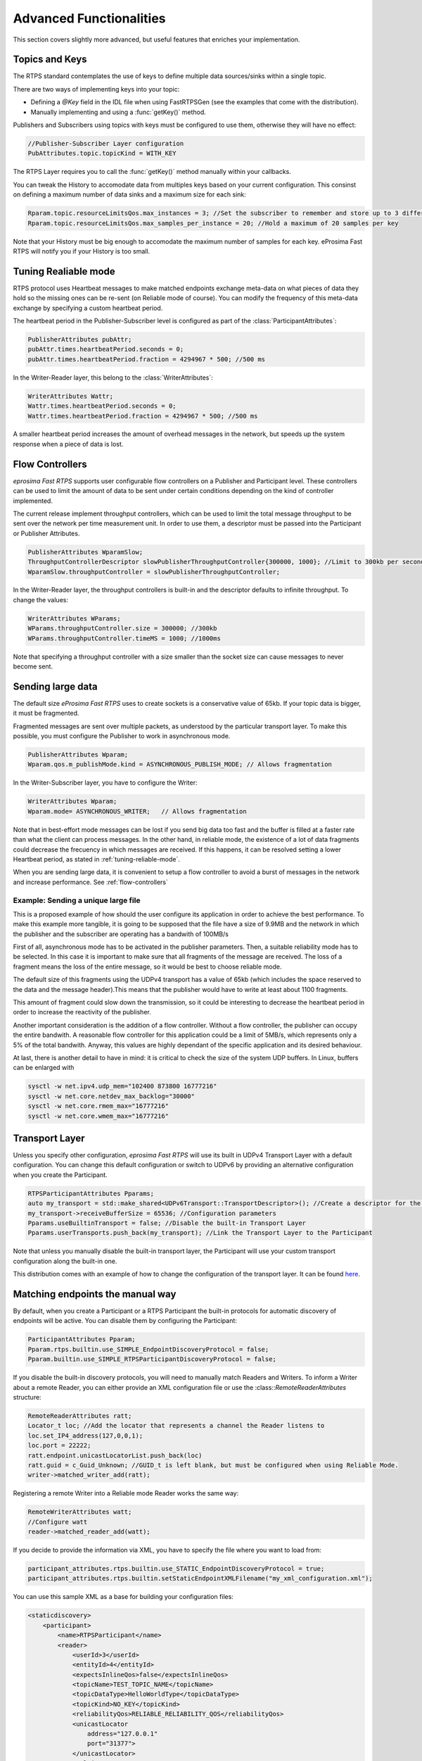 Advanced Functionalities
========================


This section covers slightly more advanced, but useful features that enriches your implementation.


Topics and Keys
---------------

The RTPS standard contemplates the use of keys to define multiple data sources/sinks within a single topic.

There are two ways of implementing keys into your topic:

* Defining a `@Key` field in the IDL file when using FastRTPSGen (see the examples that come with the distribution).
* Manually implementing and using a :func:`getKey()` method.

Publishers and Subscribers using topics with keys must be configured to use them, otherwise they will have no effect:

.. code-block:: c++

    //Publisher-Subscriber Layer configuration
    PubAttributes.topic.topicKind = WITH_KEY

The RTPS Layer requires you to call the :func:`getKey()` method manually within your callbacks.

You can tweak the History to accomodate data from multiples keys based on your current configuration. This consinst on defining a maximum number of data sinks and a maximum size for each sink:

.. code-block:: c++

	Rparam.topic.resourceLimitsQos.max_instances = 3; //Set the subscriber to remember and store up to 3 different keys
	Rparam.topic.resourceLimitsQos.max_samples_per_instance = 20; //Hold a maximum of 20 samples per key

Note that your History must be big enough to accomodate the maximum number of samples for each key. eProsima Fast RTPS will notify you if your History is too small.

.. _tuning-reliable-mode:

Tuning Realiable mode
---------------------

RTPS protocol uses Heartbeat messages to make matched endpoints exchange meta-data on what pieces of data
they hold so the missing ones can be re-sent (on Reliable mode of course).
You can modify the frequency of this meta-data exchange by specifying a custom heartbeat period.

The heartbeat period in the Publisher-Subscriber level is configured as part of the :class:`ParticipantAttributes`:

.. code-block:: c++

    PublisherAttributes pubAttr;
    pubAttr.times.heartbeatPeriod.seconds = 0;
    pubAttr.times.heartbeatPeriod.fraction = 4294967 * 500; //500 ms

In the Writer-Reader layer, this belong to the :class:`WriterAttributes`:

.. code-block:: c++

    WriterAttributes Wattr;
    Wattr.times.heartbeatPeriod.seconds = 0;
    Wattr.times.heartbeatPeriod.fraction = 4294967 * 500; //500 ms

A smaller heartbeat period increases the amount of overhead messages in the network,
but speeds up the system response when a piece of data is lost.

.. _flow-controllers:

Flow Controllers
----------------

*eprosima Fast RTPS* supports user configurable flow controllers on a Publisher and Participant level. These
controllers can be used to limit the amount of data to be sent under certain conditions depending on the
kind of controller implemented.

The current release implement throughput controllers, which can be used to limit the total message throughput to be sent
over the network per time measurement unit. In order to use them, a descriptor must be passed into the Participant
or Publisher Attributes.

.. code-block:: c++

    PublisherAttributes WparamSlow;
    ThroughputControllerDescriptor slowPublisherThroughputController{300000, 1000}; //Limit to 300kb per second
    WparamSlow.throughputController = slowPublisherThroughputController;

In the Writer-Reader layer, the throughput controllers is built-in and the descriptor defaults to infinite throughput.
To change the values:

.. code-block:: c++

    WriterAttributes WParams;
    WParams.throughputController.size = 300000; //300kb
    WParams.throughputController.timeMS = 1000; //1000ms

Note that specifying a throughput controller with a size smaller than the socket size can cause messages to never become sent.

Sending large data
------------------

The default size *eProsima Fast RTPS* uses to create sockets is a conservative value of 65kb. If your topic data is bigger, it must be fragmented.

Fragmented messages are sent over multiple packets, as understood by the particular transport layer.
To make this possible, you must configure the Publisher to work in asynchronous mode.

.. code-block:: c++

   PublisherAttributes Wparam;
   Wparam.qos.m_publishMode.kind = ASYNCHRONOUS_PUBLISH_MODE; // Allows fragmentation

In the Writer-Subscriber layer, you have to configure the Writer:

.. code-block:: c++

    WriterAttributes Wparam;
    Wparam.mode= ASYNCHRONOUS_WRITER;	// Allows fragmentation

Note that in best-effort mode messages can be lost if you send big data too fast and the buffer is filled at a faster rate than what the client can process messages. In the other hand, in reliable mode, the existence of a lot of data fragments could decrease the frecuency in which messages are received. If this happens, it can be resolved setting a lower Heartbeat period, as stated in :ref:`tuning-reliable-mode`.

When you are sending large data, it is convenient to setup a flow controller to avoid a burst of messages in the network and increase performance. See :ref:`flow-controllers`


Example: Sending a unique large file
^^^^^^^^^^^^^^^^^^^^^^^^^^^^^^^^^^^^

This is a proposed example of how should the user configure its application in order to achieve the best performance. To make this example more tangible, it is going to be supposed that the file have a size of 9.9MB and the network in which the publisher and the subscriber are operating has a bandwith of 100MB/s

First of all, asynchronous mode has to be activated in the publisher parameters. Then, a suitable reliability mode has to be selected. In this case it is important to make sure that all fragments of the message are received. The loss of a fragment means the loss of the entire message, so it would be best to choose reliable mode.

The default size of this fragments using the UDPv4 transport has a value of 65kb (which includes the space reserved to the data and the message header).This means that the publisher would have to write at least about 1100 fragments.

This amount of fragment could slow down the transmission, so it could be interesting to decrease the heartbeat period in order to increase the reactivity of the publisher.

Another important consideration is the addition of a flow controller. Without a flow controller, the publisher can occupy the entire bandwith. A reasonable flow controller for this application could be a limit of 5MB/s, which represents only a 5% of the total bandwith. Anyway, this values are highly dependant of the specific application and its desired behaviour.

At last, there is another detail to have in mind: it is critical to check the size of the system UDP buffers. In Linux, buffers can be enlarged with

.. code-block:: bash

    sysctl -w net.ipv4.udp_mem="102400 873800 16777216"
    sysctl -w net.core.netdev_max_backlog="30000"
    sysctl -w net.core.rmem_max="16777216"
    sysctl -w net.core.wmem_max="16777216"

Transport Layer
---------------

Unless you specify other configuration, *eprosima Fast RTPS* will use its built in UDPv4 Transport Layer with
a default configuration. You can change this default configuration or switch to UDPv6
by providing an alternative configuration when you create the Participant.

.. code-block:: c++

    RTPSParticipantAttributes Pparams;
    auto my_transport = std::make_shared<UDPv6Transport::TransportDescriptor>(); //Create a descriptor for the new transport
    my_transport->receiveBufferSize = 65536; //Configuration parameters
    Pparams.useBuiltinTransport = false; //Disable the built-in Transport Layer
    Pparams.userTransports.push_back(my_transport); //Link the Transport Layer to the Participant

Note that unless you manually disable the built-in transport layer, the Participant will use
your custom transport configuration along the built-in one.

This distribution comes with an example of how to change the configuration of the transport layer. It can be found `here <https://github.com/eProsima/Fast-RTPS/tree/master/examples/C%2B%2B/UserDefinedTransportExample>`_.

Matching endpoints the manual way
---------------------------------

By default, when you create a Participant or a RTPS Participant the built-in protocols for automatic discovery of
endpoints will be active. You can disable them by configuring the Participant:

.. code-block:: c++

    ParticipantAttributes Pparam;
    Pparam.rtps.builtin.use_SIMPLE_EndpointDiscoveryProtocol = false;
    Pparam.builtin.use_SIMPLE_RTPSParticipantDiscoveryProtocol = false;

If you disable the built-in discovery protocols, you will need to manually match Readers and Writers.
To inform a Writer about a remote Reader, you can either provide an XML configuration
file or use the :class::`RemoteReaderAttributes` structure:

.. code-block:: c++

    RemoteReaderAttributes ratt;
    Locator_t loc; //Add the locator that represents a channel the Reader listens to
    loc.set_IP4_address(127,0,0,1);
    loc.port = 22222;
    ratt.endpoint.unicastLocatorList.push_back(loc)
    ratt.guid = c_Guid_Unknown; //GUID_t is left blank, but must be configured when using Reliable Mode.
    writer->matched_writer_add(ratt);

Registering a remote Writer into a Reliable mode Reader works the same way:

.. code-block:: c++

    RemoteWriterAttributes watt;
    //Configure watt
    reader->matched_reader_add(watt);

If you decide to provide the information via XML, you have to specify the file where you want to load from:

.. code-block:: c++

    participant_attributes.rtps.builtin.use_STATIC_EndpointDiscoveryProtocol = true;
    participant_attributes.rtps.builtin.setStaticEndpointXMLFilename("my_xml_configuration.xml");

You can use this sample XML as a base for building your configuration files:

.. code-block:: xml

    <staticdiscovery>
        <participant>
            <name>RTPSParticipant</name>
            <reader>
                <userId>3</userId>
                <entityId>4</entityId>
                <expectsInlineQos>false</expectsInlineQos>
                <topicName>TEST_TOPIC_NAME</topicName>
                <topicDataType>HelloWorldType</topicDataType>
                <topicKind>NO_KEY</topicKind>
                <reliabilityQos>RELIABLE_RELIABILITY_QOS</reliabilityQos>
                <unicastLocator
                    address="127.0.0.1"
                    port="31377">
                </unicastLocator>
                <multicastLocator
                    address="127.0.0.1"
                    port="31378">
                </multicastLocator>
                <durabilityQos>TRANSIENT_LOCAL_DURABILITY_QOS</durabilityQos>
            </reader>
        </participant>
    </staticdiscovery>

Subscribing to Discovery Topics
-------------------------------

As specified in the Built-In protocols section, the Participant or RTPS Participant has a series of meta-data endpoints
for use during the discovery process.  It is possible to create a custom listener that listens
to the Endpoint Discovery Protocol meta-data. This allows you to create your own network analysis tools.

.. code-block:: c++

   /* Create Custom user ReaderListeners */
   CustomReaderListener *my_readerListenerSub = new(CustomReaderListener);
   CustomReaderListener *my_readerListenerPub = new(CustomReaderListener);
   /* Get access to the EDP endpoints */
   std::pair<StatefulReader*,StatefulReader*> EDPReaders = my_participant->getEDPReaders();
   /* Install the listeners for Subscribers and Publishers Discovery Data*/
   EDPReaders.first()->setListener(my_readerListenerSub);
   EDPReaders.second()->setListener(my_readerListenerPub);
   /* ... */
   /* Custom Reader Listener onNewCacheChangeAdded*/
   void onNewCacheChangeAdded(RTPSReader * reader, const CacheChange_t * const change)
   {
    (void)reader;
    if (change->kind == ALIVE) {
      WriterProxyData proxyData;
      CDRMessage_t tempMsg;
      tempMsg.msg_endian = change->serializedPayload.encapsulation ==
        PL_CDR_BE ? BIGEND : LITTLEEND;
      tempMsg.length = change->serializedPayload.length;
      memcpy(tempMsg.buffer, change->serializedPayload.data, tempMsg.length);
      if (proxyData.readFromCDRMessage(&tempMsg)) {
        cout << proxyData.topicName();
	cout << proxyData.typeName();
      }
     }

The callbacks defined in the ReaderListener you attach to the EDP will execute for each data message after
the built-in protocols have processed it.

Additional Quality of Service options
-------------------------------------

As a user, you can implement your own quality of service (QoS) restrictions in your application. *eProsima Fast RTPS*
comes bundles with a set of examples of how to implement common client-wise QoS settings:

* Deadline: Rise an alarm when the frequency of message arrival for a topic falls below a certain threshold.
* Ownership Srength: When multiple data sources come online, filter duplicates by focusing on the higher priority sources.
* Filtering: Filter incoming messages based on content, time, or both.

These examples come with their own `Readme.txt` that explains how the implementations work.


This marks the end of this document. We recommend you to take a look at the doxygen API reference and
the embedded examples that come with the distribution. If you need more help, send us an email it `support@eprosima.com`.
